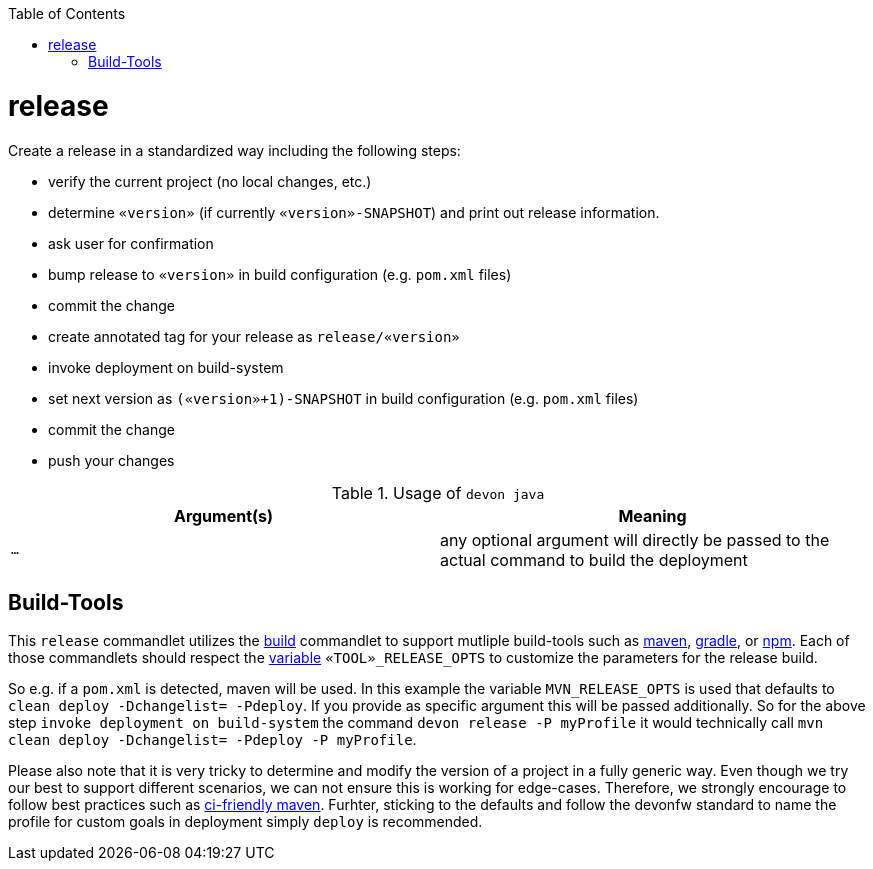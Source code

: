 :toc:
toc::[]

= release

Create a release in a standardized way including the following steps:

* verify the current project (no local changes, etc.)
* determine `«version»` (if currently `«version»-SNAPSHOT`) and print out release information.
* ask user for confirmation
* bump release to `«version»` in build configuration (e.g. `pom.xml` files)
* commit the change
* create annotated tag for your release as `release/«version»`
* invoke deployment on build-system
* set next version as `(«version»+1)-SNAPSHOT` in build configuration (e.g. `pom.xml` files)
* commit the change
* push your changes

.Usage of `devon java`
[options="header"]
|=======================
|*Argument(s)*                       |*Meaning*
|`...`                               |any optional argument will directly be passed to the actual command to build the deployment
|=======================

== Build-Tools

This `release` commandlet utilizes the link:build.asciidoc[build] commandlet to support mutliple build-tools such as link:mvn.asciidoc[maven], link:gradle.asciidoc[gradle], or link:npm.asciidoc[npm]. Each of those commandlets should respect the link:variables.asciidoc[variable] `«TOOL»_RELEASE_OPTS` to customize the parameters for the release build.

So e.g. if a `pom.xml` is detected, maven will be used. In this example the variable `MVN_RELEASE_OPTS` is used that defaults to `clean deploy -Dchangelist= -Pdeploy`. If you provide as specific argument this will be passed additionally.
So for the above step `invoke deployment on build-system` the command `devon release -P myProfile` it would technically call `mvn clean deploy -Dchangelist= -Pdeploy -P myProfile`.

Please also note that it is very tricky to determine and modify the version of a project in a fully generic way.
Even though we try our best to support different scenarios, we can not ensure this is working for edge-cases.
Therefore, we strongly encourage to follow best practices such as https://maven.apache.org/maven-ci-friendly.html[ci-friendly maven].
Furhter, sticking to the defaults and follow the devonfw standard to name the profile for custom goals in deployment simply `deploy` is recommended.